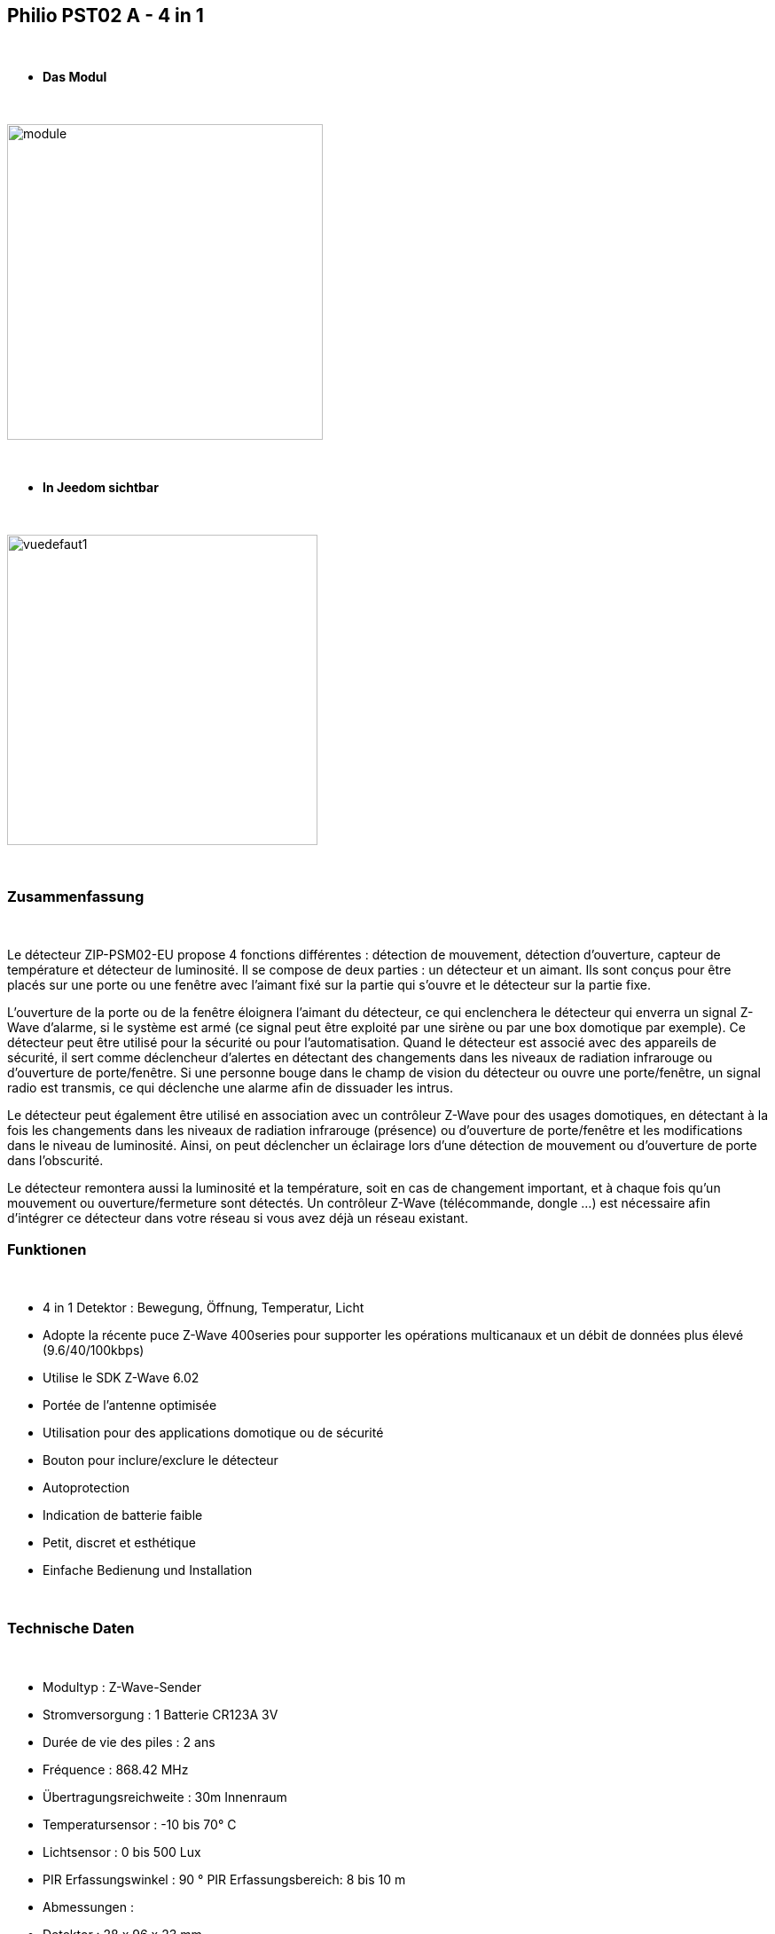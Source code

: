:icons:
== Philio PST02 A - 4 in 1

{nbsp} +


* *Das Modul*

{nbsp} +


image::../images/philio.pst02a/module.jpg[width=356,align="center"]

{nbsp} +


* *In Jeedom sichtbar*

{nbsp} +


image::../images/philio.pst02a/vuedefaut1.jpg[width=350,align="center"]

{nbsp} +

=== Zusammenfassung

{nbsp} +

Le détecteur ZIP-PSM02-EU propose 4 fonctions différentes : détection de mouvement, détection d'ouverture, capteur de température et détecteur de luminosité. Il se compose de deux parties : un détecteur et un aimant. Ils sont conçus pour être placés sur une porte ou une fenêtre avec l'aimant fixé sur la partie qui s'ouvre et le détecteur sur la partie fixe.

L'ouverture de la porte ou de la fenêtre éloignera l'aimant du détecteur, ce qui enclenchera le détecteur qui enverra un signal Z-Wave d'alarme, si le système est armé (ce signal peut être exploité par une sirène ou par une box domotique par exemple).
Ce détecteur peut être utilisé pour la sécurité ou pour l'automatisation. Quand le détecteur est associé avec des appareils de sécurité, il sert comme déclencheur d'alertes en détectant des changements dans les niveaux de radiation infrarouge ou d'ouverture de porte/fenêtre. Si une personne bouge dans le champ de vision du détecteur ou ouvre une porte/fenêtre, un signal radio est transmis, ce qui déclenche une alarme afin de dissuader les intrus.

Le détecteur peut également être utilisé en association avec un contrôleur Z-Wave pour des usages domotiques, en détectant à la fois les changements dans les niveaux de radiation infrarouge (présence) ou d'ouverture de porte/fenêtre et les modifications dans le niveau de luminosité. Ainsi, on peut déclencher un éclairage lors d'une détection de mouvement ou d'ouverture de porte dans l'obscurité.

Le détecteur remontera aussi la luminosité et la température, soit en cas de changement important, et à chaque fois qu'un mouvement ou ouverture/fermeture sont détectés.
Un contrôleur Z-Wave (télécommande, dongle ...) est nécessaire afin d'intégrer ce détecteur dans votre réseau si vous avez déjà un réseau existant.
{nbsp} +

=== Funktionen

{nbsp} +

* 4 in 1 Detektor : Bewegung, Öffnung, Temperatur, Licht
* Adopte la récente puce Z-Wave 400series pour supporter les opérations multicanaux et un débit de données plus élevé (9.6/40/100kbps)
* Utilise le SDK Z-Wave 6.02
* Portée de l'antenne optimisée
* Utilisation pour des applications domotique ou de sécurité
* Bouton pour inclure/exclure le détecteur
* Autoprotection
* Indication de batterie faible
* Petit, discret et esthétique
* Einfache Bedienung und Installation

{nbsp} +


=== Technische Daten

{nbsp} +

* Modultyp : Z-Wave-Sender
* Stromversorgung : 1 Batterie CR123A 3V 
* Durée de vie des piles : 2 ans
* Fréquence : 868.42 MHz
* Übertragungsreichweite : 30m Innenraum
* Temperatursensor : -10 bis 70° C
* Lichtsensor : 0 bis 500 Lux
* PIR Erfassungswinkel : 90 °
PIR Erfassungsbereich: 8 bis 10 m
* Abmessungen :
* Detektor : 28 x 96 x 23 mm
* Magnet : 10 x 50 x 12 mm
* Gewicht : 52g
* Betriebstemperatur : -10°C bis 40°C
* Humidité de fonctionnement : 85%RH max
* Norme CE : EN300 220-1
* Certification Z-Wave : ZC08-13050003

{nbsp} +


=== Moduldaten

{nbsp} +


* Marque : Philio Technology Corporation
* Name : PST02-A 4 in 1 Multi-Sensor
* Hersteller-ID : 316
* Produkttyp : 2
* Produkt-ID : 12

{nbsp} +

=== Konfiguration

{nbsp} +

Pour configurer le plugin OpenZwave et savoir comment mettre Jeedom en inclusion référez-vous à cette link:https://jeedom.fr/doc/documentation/plugins/openzwave/fr_FR/openzwave.html[documentation].

{nbsp} +

[icon="../images/plugin/important.png"]
[IMPORTANT]
Um dieses Modul in den Inklusionsmodus zu versetzen muss man 3 Mal auf die Inklusionstaste, gemäß seiner Papierdokumentation, drücken.

{nbsp} +

image::../images/philio.pst02a/inclusion.jpg[width=350,align="center"]

{nbsp} +

[underline]#Einmal Includiert, sollten Sie folgendes erhalten :#

{nbsp} +

image::../images/philio.pst02a/information.jpg[Plugin Zwave,align="center"]

{nbsp} +


==== Befehle

{nbsp} +


Nachdem das Modul erkannt wurde, werden die zugeordneten Modul-Befehle verfügbar sein.

{nbsp} +


image::../images/philio.pst02a/commandes.jpg[Commandes,align="center"]

{nbsp} +


[underline]#Hier ist die Liste der Befehle :#

{nbsp} +


* Présence : c'est la commande qui remontera une détection de présence
* Ouverture : c'est la commande qui remontera une détection d'ouverture
* Temperatur : das ist der Befehl, der es ermöglicht, die Temperatur zu erhöhen
* Luminosité : c'est la commande qui permet de remonter la luminosité
* Sabotage : c'est la commande sabotage (elle est déclenchée en cas d'arrachement)
* Batterie : c'est la commande batterie

{nbsp} +

==== Modulkonfiguration

{nbsp} +


[icon="../images/plugin/important.png"]
[IMPORTANT]
Lors d'une première inclusion réveillez toujours le module juste après l'inclusion.


{nbsp} +

Wenn Sie später die Konfiguration des Moduls gemäß Ihrer Funktion durchführen wollen, 
erfolgt das in Jeedom über die Schaltfläche "Konfiguration“, des OpenZwave Plugin.

{nbsp} +


image::../images/plugin/bouton_configuration.jpg[Configuration plugin Zwave,align="center"]

{nbsp} +


[underline]#Sie werden auf diese Seite kommen# (nach einem Klick auf die Registerkarte Parameter)

{nbsp} +



image::../images/philio.pst02a/config1.jpg[Config1,align="center"]
image::../images/philio.pst02a/config2.jpg[Config2,align="center"]
image::../images/philio.pst02a/config3.jpg[Config3,align="center"]

{nbsp} +


[underline]#Parameterdetails :#

{nbsp} +

* 2: permet de régler le signal envoyé aux modules dans le groupe d'association 2
* 3: permet de régler la sensibilité du capteur de présence (0 : désactivé  99: sensibilité max)
* 4: permet de régler le niveau de luminosité à partir duquel le signal défini en paramètre 2 sera envoyé aux modules associés au groupe 2
* 5: mode de fonctionnement (se reporter sur la documentation constructeur) Valeur recommandée : 8
* 6: mode de fonctionnement du multi-sensor (se reporter sur la documentation constructeur) Valeur recommandée : 4
* 7: mode de fonctionnement personnalisée du multi-sensor (se reporter sur la documentation constructeur) Valeur recommandée : 6 (pour avoir un retour sur OFF de la présence)
* 8: permet de définir la durée par pas de 8 secondes de redétection de mouvement
* 9: permet de définir au bout de combien de temps le signal OFF sera envoyé aux modules associés au groupe 2
* 10: permet de définir la durée entre deux rapports de batterie (une unité = parametre 20)
* 11: permet de définir la durée entre deux rapports auto d'ouverture (une unité = parametre 20)
* 12: permet de définir la durée entre deux rapports auto de luminosité (une unité = parametre 20) Valeur recommandée : 3
* 13: permet de définir la durée entre deux rapports auto de température (une unité = parametre 20) Valeur recommandée : 2
* 20: durée d'un intervalle pour les paramètres 10 à 13 Valeur recommandée : 10
* 21: valeur de variation en °F de température pour déclencher un rapport
* 22: valeur en % de variation de luminosité pour déclencher un rapport Valeur recommandée : 10

{nbsp} +

==== Gruppen

{nbsp} +

Ce module possède deux groupes d'association, seul le premier est indispensable.

{nbsp} +


image::../images/philio.pst02a/groupe.jpg[Groupe]

{nbsp} +


=== Gut zu wissen

{nbsp} +

==== Visuelle Alternative

{nbsp} +


image::../images/philio.pst02a/vuewidget.jpg[width=300,align="center"]

{nbsp} +


=== Wakeup (Aufweckzeit)

{nbsp} +


Pour réveiller ce module il y a une seule et unique façon de procéder :

* relachez le bouton tamper et réappuyez dessus

{nbsp} +


=== F.A.Q.

{nbsp} +


[panel,primary]
.Ich habe den Eindruck, daß das Modul nicht aufwacht.
--
Ce module se réveille en appuyant sur son bouton tamper.
--

{nbsp} +

[panel,primary]
Ich habe die Konfiguration geändert, aber es wird nicht berücksichtigt.
--
Ce module est un module sur batterie, la nouvelle configuration sera prise en compte au prochain wakeup.
--

{nbsp} +


=== Wichtiger Hinweis
{nbsp} +


[icon="../images/plugin/important.png"]
[IMPORTANT]
[underline]#Es ist notwendig, das Modul zu aktivieren :#
 nach seiner Inklusion, nach einer Konfigurationsänderung,
nach einer Änderung vom Wakeup, nach einer Änderung der Assoziations-Gruppe

{nbsp} +

#_@sarakha63_#